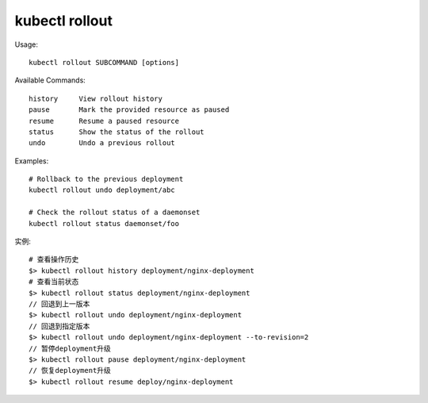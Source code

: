 kubectl rollout
#####################

Usage::

    kubectl rollout SUBCOMMAND [options]

Available Commands::

    history     View rollout history
    pause       Mark the provided resource as paused
    resume      Resume a paused resource
    status      Show the status of the rollout
    undo        Undo a previous rollout

Examples::

    # Rollback to the previous deployment
    kubectl rollout undo deployment/abc

    # Check the rollout status of a daemonset
    kubectl rollout status daemonset/foo

实例::

    # 查看操作历史
    $> kubectl rollout history deployment/nginx-deployment
    # 查看当前状态
    $> kubectl rollout status deployment/nginx-deployment
    // 回退到上一版本
    $> kubectl rollout undo deployment/nginx-deployment 
    // 回退到指定版本
    $> kubectl rollout undo deployment/nginx-deployment --to-revision=2 
    // 暂停deployment升级
    $> kubectl rollout pause deployment/nginx-deployment 
    // 恢复deployment升级
    $> kubectl rollout resume deploy/nginx-deployment 















